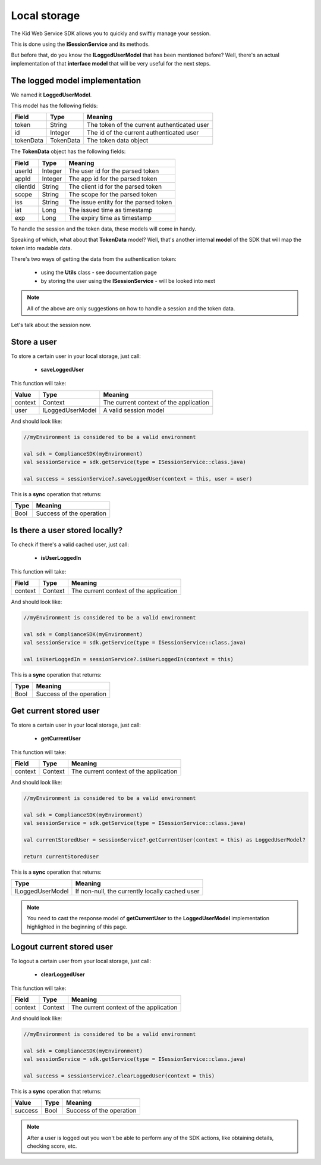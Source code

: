 Local storage
==============

The Kid Web Service SDK allows you to quickly and swiftly manage your session.

This is done using the **ISessionService** and its methods.

But before that, do you know the **ILoggedUserModel** that has been mentioned before? Well, there's an actual implementation of that **interface model** that will be very useful for the next steps.

The logged model implementation
^^^^^^^^^^^^^^^^^^^^^^^^^^^^^^^

We named it **LoggedUserModel**.

This model has the following fields:

============== ========= ========
Field          Type      Meaning
============== ========= ========
token          String    The token of the current authenticated user
id             Integer   The id of the current authenticated user
tokenData      TokenData The token data object
============== ========= ========

The **TokenData** object has the following fields:

============== ========= ========
Field          Type      Meaning
============== ========= ========
userId         Integer   The user id for the parsed token
appId          Integer   The app id for the parsed token
clientId       String    The client id for the parsed token
scope          String    The scope for the parsed token
iss            String    The issue entity for the parsed token
iat            Long      The issued time as timestamp
exp            Long      The expiry time as timestamp
============== ========= ========

To handle the session and the token data, these models will come in handy. 

Speaking of which, what about that **TokenData** model? Well, that's another internal **model** of the SDK that will map the token into readable data.

There's two ways of getting the data from the authentication token:
	
	* using the **Utils** class - see documentation page
	* by storing the user using the **ISessionService** - will be looked into next

.. note::

	All of the above are only suggestions on how to handle a session and the token data. 

Let's talk about the session now.

Store a user
^^^^^^^^^^^^

To store a certain user in your local storage, just call:

	* **saveLoggedUser**

This function will take: 

============== ================== ==========
Value           Type              	Meaning
============== ================== ==========
context         Context  			The current context of the application
user            ILoggedUserModel  	A valid session model
============== ================== ==========

And should look like:

.. code-block:: java

	//myEnvironment is considered to be a valid environment 

	val sdk = ComplianceSDK(myEnvironment)
	val sessionService = sdk.getService(type = ISessionService::class.java)

	val success = sessionService?.saveLoggedUser(context = this, user = user)

This is a **sync** operation that returns:

===== =========
Type  Meaning
===== =========
Bool  Success of the operation
===== =========

Is there a user stored locally?
^^^^^^^^^^^^^^^^^^^^^^^^^^^^^^^

To check if there's a valid cached user, just call:

	* **isUserLoggedIn**

This function will take:

============== ======== ========
Field          Type     Meaning
============== ======== ========
context	       Context  The current context of the application
============== ======== ========

And should look like:

.. code-block:: java

	//myEnvironment is considered to be a valid environment 

	val sdk = ComplianceSDK(myEnvironment)
	val sessionService = sdk.getService(type = ISessionService::class.java)

	val isUserLoggedIn = sessionService?.isUserLoggedIn(context = this)

This is a **sync** operation that returns:

===== =========
Type  Meaning
===== =========
Bool  Success of the operation
===== =========

Get current stored user
^^^^^^^^^^^^^^^^^^^^^^^

To store a certain user in your local storage, just call:

	* **getCurrentUser**

This function will take:

============== ======== ========
Field          Type     Meaning
============== ======== ========
context	       Context  The current context of the application
============== ======== ========

And should look like:

.. code-block:: java

	//myEnvironment is considered to be a valid environment 

	val sdk = ComplianceSDK(myEnvironment)
	val sessionService = sdk.getService(type = ISessionService::class.java)

	val currentStoredUser = sessionService?.getCurrentUser(context = this) as LoggedUserModel?

	return currentStoredUser

This is a **sync** operation that returns:

================== =========
Type               Meaning
================== =========
ILoggedUserModel   If non-null, the currently locally cached user
================== =========

.. note::
	You need to cast the response model of **getCurrentUser** to the **LoggedUserModel** implementation highlighted in the beginning of this page.


Logout current stored user
^^^^^^^^^^^^^^^^^^^^^^^^^^

To logout a certain user from your local storage, just call:
  
  * **clearLoggedUser**

This function will take:

============== ======== ========
Field          Type     Meaning
============== ======== ========
context	       Context  The current context of the application
============== ======== ========

And should look like:

.. code-block:: java

	//myEnvironment is considered to be a valid environment 

	val sdk = ComplianceSDK(myEnvironment)
	val sessionService = sdk.getService(type = ISessionService::class.java)

	val success = sessionService?.clearLoggedUser(context = this)

This is a **sync** operation that returns:

============== ================== =========
Value           Type               Meaning
============== ================== =========
success         Bool               Success of the operation
============== ================== =========

.. note::
	After a user is logged out you won't be able to perform any of the SDK actions, like obtaining details, checking score, etc.

